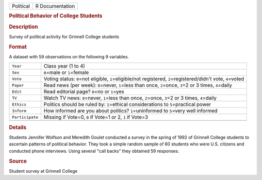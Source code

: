 .. container::

   .. container::

      ========= ===============
      Political R Documentation
      ========= ===============

      .. rubric:: Political Behavior of College Students
         :name: political-behavior-of-college-students

      .. rubric:: Description
         :name: description

      Survey of political activity for Grinnell College students

      .. rubric:: Format
         :name: format

      A dataset with 59 observations on the following 9 variables.

      +-----------------+---------------------------------------------------+
      | ``Year``        | Class year (1 to 4)                               |
      +-----------------+---------------------------------------------------+
      | ``Sex``         | ``0``\ =male or ``1``\ =female                    |
      +-----------------+---------------------------------------------------+
      | ``Vote``        | Voting status: ``0``\ =not eligible,              |
      |                 | ``1``\ =eligible/not registered,                  |
      |                 | ``2``\ =registered/didn't vote, ``4``\ =voted     |
      +-----------------+---------------------------------------------------+
      | ``Paper``       | Read news (per week): ``0``\ =never, ``1``\ =less |
      |                 | than once, ``2``\ =once, ``3``\ =2 or 3 times,    |
      |                 | ``4``\ =daily                                     |
      +-----------------+---------------------------------------------------+
      | ``Edit``        | Read editorial page? ``0``\ =no or ``1``\ =yes    |
      +-----------------+---------------------------------------------------+
      | ``TV``          | Watch TV news: ``0``\ =never, ``1``\ =less than   |
      |                 | once, ``2``\ =once, ``3``\ =2 or 3 times,         |
      |                 | ``4``\ =daily                                     |
      +-----------------+---------------------------------------------------+
      | ``Ethics``      | Politics should be ruled by: ``1``\ =ethical      |
      |                 | considerations to ``5``\ =practical power         |
      +-----------------+---------------------------------------------------+
      | ``Inform``      | How informed are you about politics?              |
      |                 | ``1``\ =uninformed to ``5``\ =very well informed  |
      +-----------------+---------------------------------------------------+
      | ``Participate`` | Missing if Vote=0, ``0`` if Vote=1 or 2, ``1`` if |
      |                 | Vote=3                                            |
      +-----------------+---------------------------------------------------+
      |                 |                                                   |
      +-----------------+---------------------------------------------------+

      .. rubric:: Details
         :name: details

      Students Jennifer Wolfson and Meredith Goulet conducted a survey
      in the spring of 1992 of Grinnell College students to ascertain
      patterns of political behavior. They took a simple random sample
      of 60 students who were U.S. citizens and conducted phone
      interviews. Using several "call backs" they obtained 59 responses.

      .. rubric:: Source
         :name: source

      Student survey at Grinnell College
